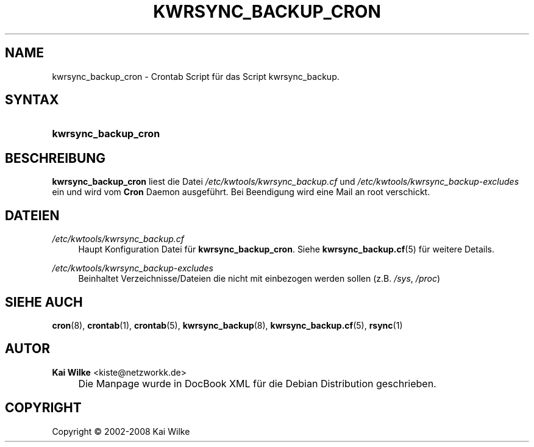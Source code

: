 .\"     Title: KWRSYNC_BACKUP_CRON
.\"    Author: Kai Wilke <kiste@netzworkk.de>
.\" Generator: DocBook XSL Stylesheets v1.73.2 <http://docbook.sf.net/>
.\"      Date: 06/12/2008
.\"    Manual: Benutzerhandbuch f\(:ur kwrsync_backup_cron
.\"    Source: Version 0.0.6
.\"
.TH "KWRSYNC_BACKUP_CRON" "8" "06/12/2008" "Version 0.0.6" "Benutzerhandbuch f\(:ur kwrsync_b"
.\" disable hyphenation
.nh
.\" disable justification (adjust text to left margin only)
.ad l
.SH "NAME"
kwrsync_backup_cron \- Crontab Script f\(:ur das Script kwrsync_backup.
.SH "SYNTAX"
.HP 20
\fBkwrsync_backup_cron\fR
.SH "BESCHREIBUNG"
.PP
\fBkwrsync_backup_cron\fR
liest die Datei
\fI/etc/kwtools/kwrsync_backup\&.cf\fR
und
\fI/etc/kwtools/kwrsync_backup\-excludes\fR
ein und wird vom
\fBCron\fR
Daemon ausgef\(:uhrt\&. Bei Beendigung wird eine Mail an root verschickt\&.
.SH "DATEIEN"
.PP
\fI/etc/kwtools/kwrsync_backup\&.cf\fR
.RS 4
Haupt Konfiguration Datei f\(:ur
\fBkwrsync_backup_cron\fR\&. Siehe
\fBkwrsync_backup.cf\fR(5)
f\(:ur weitere Details\&.
.RE
.PP
\fI/etc/kwtools/kwrsync_backup\-excludes\fR
.RS 4
Beinhaltet Verzeichnisse/Dateien die nicht mit einbezogen werden sollen (z\&.B\&.
\fI/sys\fR,
\fI/proc\fR)
.RE
.SH "SIEHE AUCH"
.PP
\fBcron\fR(8),
\fBcrontab\fR(1),
\fBcrontab\fR(5),
\fBkwrsync_backup\fR(8),
\fBkwrsync_backup.cf\fR(5),
\fBrsync\fR(1)
.SH "AUTOR"
.PP
\fBKai Wilke\fR <\&kiste@netzworkk\&.de\&>
.sp -1n
.IP "" 4
Die Manpage wurde in DocBook XML f\(:ur die Debian Distribution geschrieben\&.
.SH "COPYRIGHT"
Copyright \(co 2002-2008 Kai Wilke
.br
